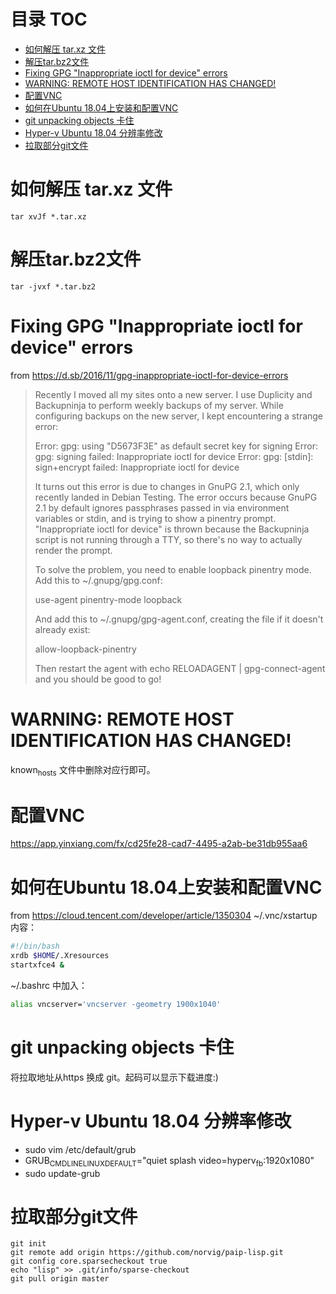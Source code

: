 * 目录                                                                  :TOC:
- [[#如何解压-tarxz-文件][如何解压 tar.xz 文件]]
- [[#解压tarbz2文件][解压tar.bz2文件]]
- [[#fixing-gpg-inappropriate-ioctl-for-device-errors][Fixing GPG "Inappropriate ioctl for device" errors]]
- [[#warning-remote-host-identification-has-changed][WARNING: REMOTE HOST IDENTIFICATION HAS CHANGED!]]
- [[#配置vnc][配置VNC]]
- [[#如何在ubuntu-1804上安装和配置vnc][如何在Ubuntu 18.04上安装和配置VNC]]
- [[#git-unpacking-objects-卡住][git unpacking objects 卡住]]
- [[#hyper-v-ubuntu-1804-分辨率修改][Hyper-v Ubuntu 18.04 分辨率修改]]
- [[#拉取部分git文件][拉取部分git文件]]

* 如何解压 tar.xz 文件
  #+begin_src shell
    tar xvJf *.tar.xz
  #+end_src
* 解压tar.bz2文件
  #+begin_src shell
    tar -jvxf *.tar.bz2
  #+end_src
* Fixing GPG "Inappropriate ioctl for device" errors
  from https://d.sb/2016/11/gpg-inappropriate-ioctl-for-device-errors

  #+begin_quote
  Recently I moved all my sites onto a new server. I use Duplicity and Backupninja to perform weekly backups of my server. While configuring backups on the new server, I kept encountering a strange error:

  Error: gpg: using "D5673F3E" as default secret key for signing
  Error: gpg: signing failed: Inappropriate ioctl for device
  Error: gpg: [stdin]: sign+encrypt failed: Inappropriate ioctl for device

  It turns out this error is due to changes in GnuPG 2.1, which only recently landed in Debian Testing. The error occurs because GnuPG 2.1 by default ignores passphrases passed in via environment variables or stdin, and is trying to show a pinentry prompt. "Inappropriate ioctl for device" is thrown because the Backupninja script is not running through a TTY, so there's no way to actually render the prompt.

  To solve the problem, you need to enable loopback pinentry mode. Add this to ~/.gnupg/gpg.conf:

  use-agent
  pinentry-mode loopback

  And add this to ~/.gnupg/gpg-agent.conf, creating the file if it doesn't already exist:

  allow-loopback-pinentry

  Then restart the agent with echo RELOADAGENT | gpg-connect-agent and you should be good to go!
  #+end_quote
* WARNING: REMOTE HOST IDENTIFICATION HAS CHANGED!
  known_hosts 文件中删除对应行即可。
* 配置VNC
   https://app.yinxiang.com/fx/cd25fe28-cad7-4495-a2ab-be31db955aa6
* 如何在Ubuntu 18.04上安装和配置VNC
  from https://cloud.tencent.com/developer/article/1350304
  ~/.vnc/xstartup 内容：
  #+begin_src bash
    #!/bin/bash
    xrdb $HOME/.Xresources
    startxfce4 &
  #+end_src
  ~/.bashrc 中加入：
  #+begin_src bash
  alias vncserver='vncserver -geometry 1900x1040'
  #+end_src
* git unpacking objects 卡住
  将拉取地址从https 换成 git。起码可以显示下载进度:)
* Hyper-v Ubuntu 18.04 分辨率修改
  - sudo vim /etc/default/grub
  - GRUB_CMDLINE_LINUX_DEFAULT="quiet splash video=hyperv_fb:1920x1080"
  - sudo update-grub
* 拉取部分git文件
  #+begin_src shell
    git init
    git remote add origin https://github.com/norvig/paip-lisp.git
    git config core.sparsecheckout true
    echo "lisp" >> .git/info/sparse-checkout
    git pull origin master
  #+end_src
